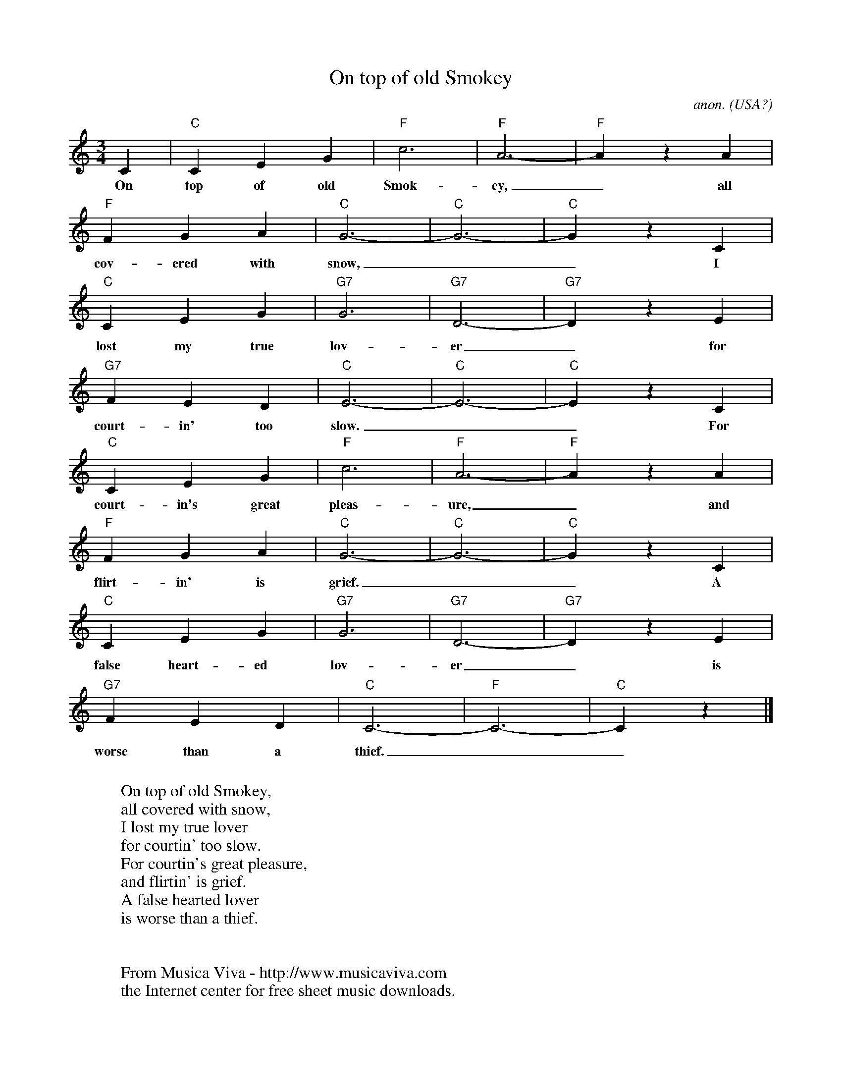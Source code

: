 X:7850
T:On top of old Smokey
C:anon.
O:USA?
R:Waltz
Z:Transcribed by Frank Nordberg - http://www.musicaviva.com
F:http://abc.musicaviva.com/tunes/usa/old-smokey.abc
M:3/4
L:1/4
K:C
C|"C"CEG|"F"c3|"F"A3-|"F"AzA|
w:On top of old Smok-ey,_ all
"F"FGA|"C"G3-|"C"G3-|"C"GzC|
w:cov-ered with snow,__ I
"C"CEG|"G7"G3|"G7"D3-|"G7"DzE|
w:lost my true lov-er_ for
"G7"FED|"C"E3-|"C"E3-|"C"E z C|
w:court-in' too slow.__ For
"C"CEG|"F"c3|"F"A3-|"F"AzA|
w:court-in's great pleas-ure,_ and
"F"FGA|"C"G3-|"C"G3-|"C"GzC|
w:flirt-in' is grief.__ A
"C"CEG|"G7"G3|"G7"D3-|"G7"DzE|
w:false heart-ed lov-er_ is
"G7"FED|"C"C3-|"F"C3-|"C"C z|]
w:worse than a thief.__
W:
W:On top of old Smokey,
W:all covered with snow,
W:I lost my true lover
W:for courtin' too slow.
W:For courtin's great pleasure,
W:and flirtin' is grief.
W:A false hearted lover
W:is worse than a thief.
W:
W:
W:  From Musica Viva - http://www.musicaviva.com
W:  the Internet center for free sheet music downloads.

